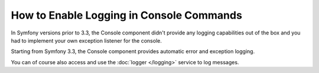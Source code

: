 .. index::
   single: Console; Enabling logging

How to Enable Logging in Console Commands
=========================================

In Symfony versions prior to 3.3, the Console component didn't provide any
logging capabilities out of the box and you had to implement your own exception
listener for the console.

Starting from Symfony 3.3, the Console component provides automatic error and
exception logging.

You can of course also access and use the :doc:`logger </logging>` service to
log messages.
